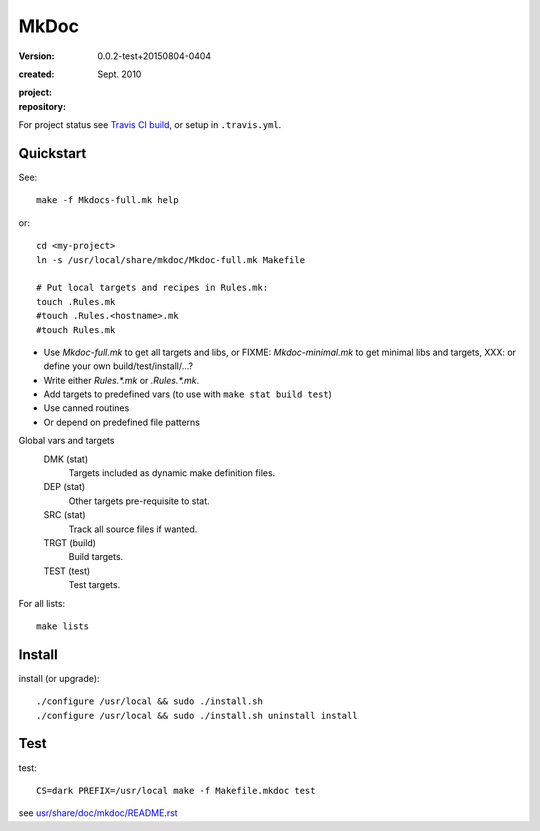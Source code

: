 MkDoc
=====
:version: 0.0.2-test+20150804-0404

:created: Sept. 2010

:project:

  .. image:: https://secure.travis-ci.org/bvberkum/mkdoc.png
    :target: https://travis-ci.org/bvberkum/mkdoc
    :alt: Build

:repository:

  .. image:: https://badge.fury.io/gh/bvberkum%2Fmkdoc.png
    :target: http://badge.fury.io/gh/bvberkum%2Fmkdoc
    :alt: GIT


For project status see `Travis CI build`__, or setup in ``.travis.yml``.

.. __: https://travis-ci.org/bvberkum/mkdoc


Quickstart
----------
See::

  make -f Mkdocs-full.mk help

or::

  cd <my-project>
  ln -s /usr/local/share/mkdoc/Mkdoc-full.mk Makefile

  # Put local targets and recipes in Rules.mk:
  touch .Rules.mk
  #touch .Rules.<hostname>.mk
  #touch Rules.mk

- Use `Mkdoc-full.mk` to get all targets and libs, or FIXME: `Mkdoc-minimal.mk`
  to get minimal libs and targets, XXX: or define your own build/test/install/...?
- Write either `Rules.*.mk` or `.Rules.*.mk`.
- Add targets to predefined vars (to use with ``make stat build test``)
- Use canned routines
- Or depend on predefined file patterns

Global vars and targets
  DMK (stat)
    Targets included as dynamic make definition files.
  DEP (stat)
    Other targets pre-requisite to stat.
  SRC (stat)
    Track all source files if wanted.
  TRGT (build)
    Build targets.
  TEST (test)
    Test targets.

For all lists::

  make lists


Install
-------
install (or upgrade)::

  ./configure /usr/local && sudo ./install.sh
  ./configure /usr/local && sudo ./install.sh uninstall install


Test
-------

test::

  CS=dark PREFIX=/usr/local make -f Makefile.mkdoc test



see `usr/share/doc/mkdoc/README.rst <usr/share/doc/mkdoc/README.rst>`_
